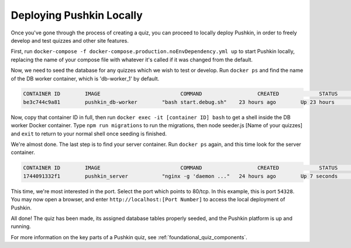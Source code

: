 .. _local_deploy_pushkin:

Deploying Pushkin Locally
================

Once you've gone through the process of creating a quiz, you can proceed to locally deploy Pushkin, in order to freely develop and test quizzes and other site features. 

First, run ``docker-compose -f docker-compose.production.noEnvDependency.yml up`` to start Pushkin locally, replacing the name of your compose file with whatever it's called if it was changed from the default. 

Now, we need to seed the database for any quizzes which we wish to test or develop. Run ``docker ps`` and find the name of the DB worker container, which is 'db-worker_1' by default.

.. code:: bash

    CONTAINER ID        IMAGE                          COMMAND                  CREATED             STATUS              PORTS             NAMES
    be3c744c9a81        pushkin_db-worker        "bash start.debug.sh"    23 hours ago        Up 23 hours                           pushkin_db-worker_1

Now, copy that container ID in full, then run ``docker exec -it [container ID] bash`` to get a shell inside the DB worker Docker container. Type ``npm run migrations`` to run the migrations, then node seeder.js [Name of your quizzes] and ``exit`` to return to your normal shell once seeding is finished.

We're almost done. The last step is to find your server container. Run ``docker ps`` again, and this time look for the server container.

.. code:: bash

    CONTAINER ID        IMAGE                          COMMAND                  CREATED             STATUS              PORTS             NAMES
    1744091332f1        pushkin_server           "nginx -g 'daemon ..."   24 hours ago        Up 7 seconds        0.0.0.0:54328->80/tcp   pushkin_server_1

This time, we're most interested in the port. Select the port which points to 80/tcp. In this example, this is port ``54328``. You may now open a browser, and enter ``http://localhost:[Port Number]`` to access the local deployment of Pushkin.

All done! The quiz has been made, its assigned database tables properly seeded, and the Pushkin platform is up and running. 

For more information on the key parts of a Pushkin quiz, see :ref:`foundational_quiz_components`.
